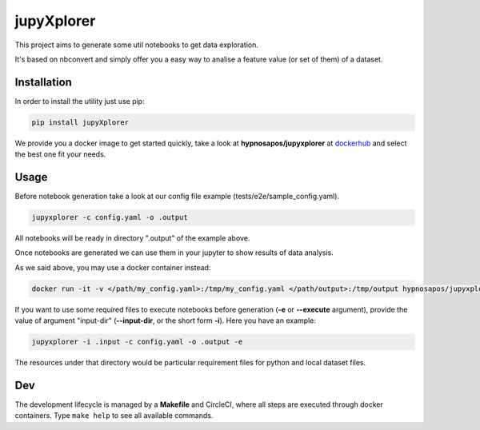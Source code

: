 jupyXplorer
===========
.. image:: https://circleci.com/gh/hypnosapos/jupyXplorer/tree/master.svg?style=svg
   :target: https://circleci.com/gh/hypnosapos/jupyXplorer/tree/master
   :alt: Build Status
.. image:: https://img.shields.io/pypi/v/jupyxplorer.svg?style=flat-square
   :target: https://pypi.org/project/jupyXplorer
   :alt: Version
.. image:: https://img.shields.io/pypi/pyversions/jupyxplorer.svg?style=flat-square
   :target: https://pypi.org/project/jupyXplorer
   :alt: Python versions
.. image:: https://codecov.io/gh/hypnosapos/jupyXplorer/branch/master/graph/badge.svg
   :target: https://codecov.io/gh/hypnosapos/jupyXplorer
   :alt: Coverage

This project aims to generate some util notebooks to get data exploration.

It's based on nbconvert and simply offer you a easy way to analise a feature value (or set of them) of a dataset.

Installation
------------

In order to install the utility just use pip:

.. code-block:: bash

    pip install jupyXplorer

We provide you a docker image to get started quickly, take a look at **hypnosapos/jupyxplorer** at
`dockerhub <https://hub.docker.com/r/hypnosapos/jupyxplorer/>`_ and select the best one fit your needs.


Usage
-----

Before notebook generation take a look at our config file example (tests/e2e/sample_config.yaml).


.. code-block:: bash

    jupyxplorer -c config.yaml -o .output

All notebooks will be ready in directory ".output" of the example above.

Once notebooks are generated we can use them in your jupyter to show results of data analysis.

As we said above, you may use a docker container instead:

.. code-block:: bash

   docker run -it -v </path/my_config.yaml>:/tmp/my_config.yaml </path/output>:/tmp/output hypnosapos/jupyxplorer:latest jupyxplorer -c /tmp/my_config.yaml -o /tmp/output


If you want to use some required files to execute notebooks before generation (**-e** or **--execute** argument), provide the value of argument "input-dir" (**--input-dir**, or the short form **-i**).
Here you have an example:


.. code-block:: bash

    jupyxplorer -i .input -c config.yaml -o .output -e

The resources under that directory would be particular requirement files for python and local dataset files.

Dev
---

The development lifecycle is managed by a **Makefile** and CircleCI, where all steps are executed through docker containers.
Type ``make help`` to see all available commands.

